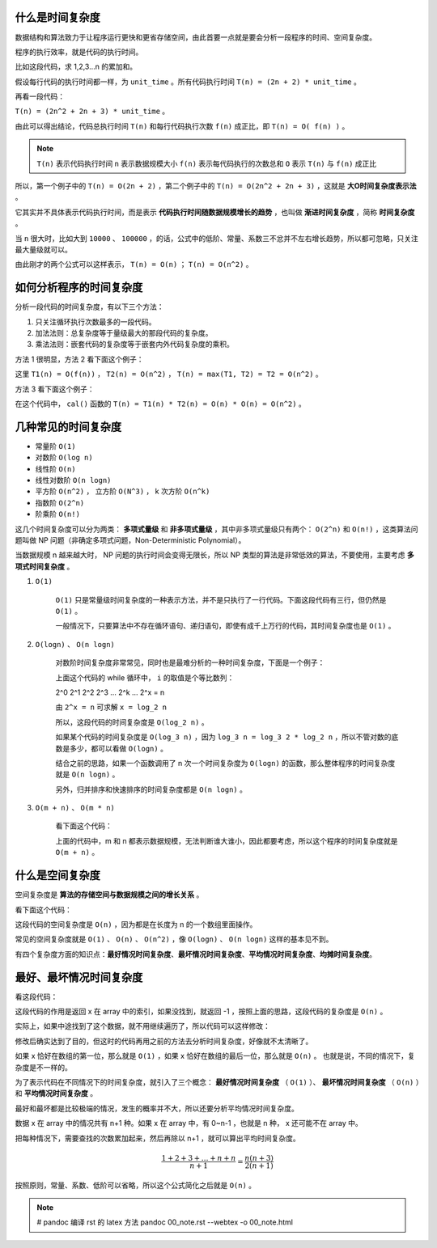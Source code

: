 什么是时间复杂度
-----------------------------------

数据结构和算法致力于让程序运行更快和更省存储空间，由此首要一点就是要会分析一段程序的时间、空间复杂度。

程序的执行效率，就是代码的执行时间。

比如这段代码，求 1,2,3...n 的累加和。

.. code-block:: c
    :linenos:

    int cal(int n) {
        int sum = 0;
        int i = 1;
        for (; i <= n; ++i) {
            sum += i;
        }
        return sum;
    }


假设每行代码的执行时间都一样，为 ``unit_time`` 。所有代码执行时间 ``T(n) = (2n + 2) * unit_time`` 。

再看一段代码：

.. code-block:: c
    :linenos:

    int cal(int n) {
        int sum = 0;
        int i = 1;
        int j = 1;
        for (; i <= n; ++i) {
            j = 1;
            for (; j <= n; ++j) {
                sum = sum + i * j;
            }
        }
        return sum;
    }


``T(n) = (2n^2 + 2n + 3) * unit_time`` 。

由此可以得出结论，代码总执行时间 ``T(n)`` 和每行代码执行次数 ``f(n)`` 成正比，即 ``T(n) = O( f(n) )`` 。

.. note::

    ``T(n)`` 表示代码执行时间
    ``n`` 表示数据规模大小
    ``f(n)`` 表示每代码执行的次数总和
    ``O`` 表示 ``T(n)`` 与 ``f(n)`` 成正比 

所以，第一个例子中的 ``T(n) = O(2n + 2)`` ，第二个例子中的 ``T(n) = O(2n^2 + 2n + 3)`` ，这就是 **大O时间复杂度表示法** 。

它其实并不具体表示代码执行时间，而是表示 **代码执行时间随数据规模增长的趋势** ，也叫做 **渐进时间复杂度** ，简称 **时间复杂度** 。

当 ``n`` 很大时，比如大到 ``10000`` 、 ``100000`` ，的话，公式中的低阶、常量、系数三不忿并不左右增长趋势，所以都可忽略，只关注最大量级就可以。

由此刚才的两个公式可以这样表示， ``T(n) = O(n)`` ； ``T(n) = O(n^2)`` 。

如何分析程序的时间复杂度
-----------------------------------------------------

分析一段代码的时间复杂度，有以下三个方法：

1. 只关注循环执行次数最多的一段代码。
2. 加法法则：总复杂度等于量级最大的那段代码的复杂度。
3. 乘法法则：嵌套代码的复杂度等于嵌套内外代码复杂度的乘积。

方法 1 很明显，方法 2 看下面这个例子：

.. code-block:: c
    :linenos:

    int cal(int n) {
        int sum_1 = 0;
        int p = 1;
        for (; p < 100; ++p) {
            sum_1 = sum_1 + p;
        }
        
        int sum_2 = 0;
        int q = 1;
        for (; q < n; ++q) {
            sum_2 = sum_2 + q;
        }

        int sum_3 = 0;
        int i = 1;
        int j = 1;
        for (;, i <= n; ++i) {
            j = 1;
            for (; j <= n; ++j) {
                sum_3 = sum_3 + i * j;
            }
        }

        return sum_1 + sum_2 + sum_3;
    }


这里 ``T1(n) = O(f(n))`` ， ``T2(n) = O(n^2)`` ， ``T(n) = max(T1, T2) = T2 = O(n^2)`` 。

方法 3 看下面这个例子：

.. code-block:: c
    :linenos:

    int cal(int n) {
        int ret = 0;
        int i = 1;
        for (; i < n; ++i) {
            ret = ret + f(i);
        }
    }

    int f(int n) {
        int sum = 0;
        int i = 1;
        for (; i < n; ++i) {
            sum = sum + i;
        }
        return sum;
    }


在这个代码中， ``cal()`` 函数的 ``T(n) = T1(n) * T2(n) = O(n) * O(n) = O(n^2)`` 。

几种常见的时间复杂度
--------------------------------------

- 常量阶 ``O(1)``
- 对数阶 ``O(log n)``
- 线性阶 ``O(n)``
- 线性对数阶 ``O(n logn)``
- 平方阶 ``O(n^2)`` ， 立方阶 ``O(N^3)`` ， k 次方阶 ``O(n^k)``
- 指数阶 ``O(2^n)``
- 阶乘阶 ``O(n!)``

这几个时间复杂度可以分为两类： **多项式量级** 和 **非多项式量级** ，其中非多项式量级只有两个： ``O(2^n)`` 和 ``O(n!)`` ，这类算法问题叫做 NP 问题（非确定多项式问题，Non-Deterministic Polynomial）。

当数据规模 n 越来越大时， NP 问题的执行时间会变得无限长，所以 NP 类型的算法是非常低效的算法，不要使用，主要考虑 **多项式时间复杂度** 。

1. ``O(1)``

    ``O(1)`` 只是常量级时间复杂度的一种表示方法，并不是只执行了一行代码。下面这段代码有三行，但仍然是 ``O(1)`` 。
    
    .. code-block:: c
        :linenos:

        int i = 8;
        int j = 6;
        int sum = i + j;
    

    一般情况下，只要算法中不存在循环语句、递归语句，即使有成千上万行的代码，其时间复杂度也是 ``O(1)`` 。

2. ``O(logn)`` 、 ``O(n logn)``

    对数阶时间复杂度非常常见，同时也是最难分析的一种时间复杂度，下面是一个例子：

    .. code-block:: c
        :linenos:

        i = 1;
        while (i <= n) {
            i = i * 2;
        }
    
    
    上面这个代码的 while 循环中， ``i`` 的取值是个等比数列：

    
    2^0 2^1 2^2 2^3 ... 2^k ... 2^x = n
    

    由 ``2^x = n`` 可求解 ``x = log_2 n``

    所以，这段代码的时间复杂度是 ``O(log_2 n)`` 。

    如果某个代码的时间复杂度是 ``O(log_3 n)`` ，因为 ``log_3 n = log_3 2 * log_2 n`` ，所以不管对数的底数是多少，都可以看做 ``O(logn)`` 。

    结合之前的思路，如果一个函数调用了 n 次一个时间复杂度为 ``O(logn)`` 的函数，那么整体程序的时间复杂度就是 ``O(n logn)`` 。

    另外，归并排序和快速排序的时间复杂度都是 ``O(n logn)`` 。

3. ``O(m + n)`` 、 ``O(m * n)``
    
    看下面这个代码：

    .. code-block:: c
        :linenos:

        int cal(int m, int n) {
            int sum_1 = 0;
            int i = 1;
            for (; i < m; ++i) {
                sum_1 = sum_1 + i;
            }

            int sum_2 = 0;
            int j = 1;
            for (; j < n; ++j) {
                sum_2 = sum_2 + j;
            }
            return sum_1 + sum_2;
        }
    

    上面的代码中，m 和 n 都表示数据规模，无法判断谁大谁小，因此都要考虑，所以这个程序的时间复杂度就是 ``O(m + n)`` 。


什么是空间复杂度
------------------------------------

空间复杂度是 **算法的存储空间与数据规模之间的增长关系** 。

看下面这个代码：

.. code-block:: c
    :linenos:

    void print(int n) {
        int i = 0;
        int[] a = new int[n];
        for (i; i < n; ++i) {
            a[i] = i * i;
        }
        for (i = n - 1; i >= 0; --i) {
            print out a[i]
        }
    }


这段代码的空间复杂度是 ``O(n)`` ，因为都是在长度为 n 的一个数组里面操作。

常见的空间复杂度就是 ``O(1)`` 、 ``O(n)`` 、 ``O(n^2)`` ，像 ``O(logn)`` 、 ``O(n logn)`` 这样的基本见不到。

有四个复杂度方面的知识点：**最好情况时间复杂度**、**最坏情况时间复杂度**、**平均情况时间复杂度**、**均摊时间复杂度**。

最好、最坏情况时间复杂度
-------------------------------------------------------

看这段代码：

.. code-block:: c
    :linenos:

    // n 表示数组 array 的长度
    int find(int[] array, int n, int x) {
        int i = 0;
        int pos = -1;
        for (; i < n; ++i) {
            if (array[i] == x) pos = i;
        }
        return pos;
    }

这段代码的作用是返回 x 在 array 中的索引，如果没找到，就返回 -1 ，按照上面的思路，这段代码的复杂度是 ``O(n)`` 。

实际上，如果中途找到了这个数据，就不用继续遍历了，所以代码可以这样修改：

.. code-block:: c
    :linenos:

    // n 表示数组 array 的长度
    int find(int[] array, int n, int x) {
        int i = 0;
        int pos = -1;
        for (; i < n; ++i) {
            if (array[i] == x) {
                pos = i;
                break;
            } 
        }
        return pos;
    }


修改后确实达到了目的，但这时的代码再用之前的方法去分析时间复杂度，好像就不太清晰了。

如果 x 恰好在数组的第一位，那么就是 ``O(1)`` ，如果 x 恰好在数组的最后一位，那么就是 ``O(n)`` 。 也就是说，不同的情况下，复杂度是不一样的。

为了表示代码在不同情况下的时间复杂度，就引入了三个概念： **最好情况时间复杂度** （ ``O(1)`` ）、 **最坏情况时间复杂度** （ ``O(n)`` ）和 **平均情况时间复杂度** 。

最好和最坏都是比较极端的情况，发生的概率并不大，所以还要分析平均情况时间复杂度。

数据 x 在 array 中的情况共有 n+1 种。如果 x 在 array 中，有 0~n-1 ，也就是 n 种， x 还可能不在 array 中。

把每种情况下，需要查找的次数累加起来，然后再除以 n+1 ，就可以算出平均时间复杂度。

.. math::

    \frac{1+2+3+\dots+n+n}{n+1}=\frac{n(n+3)}{2(n+1)}

按照原则，常量、系数、低阶可以省略，所以这个公式简化之后就是 ``O(n)`` 。

.. note::

   # pandoc 编译 rst 的 latex 方法
   pandoc 00_note.rst --webtex -o 00_note.html
